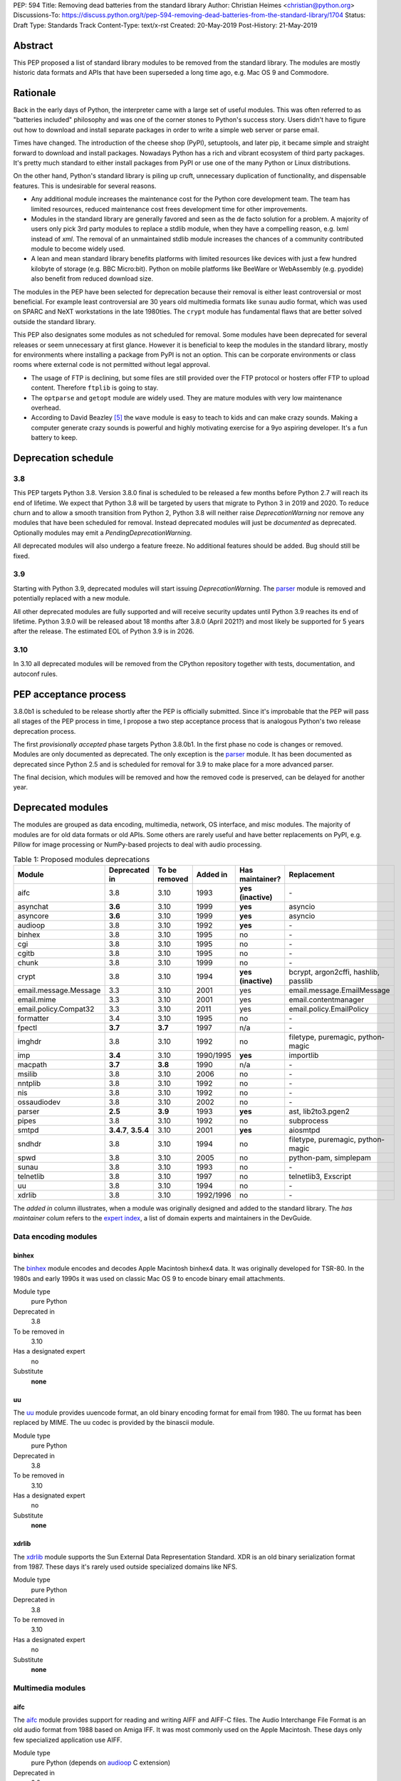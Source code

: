 PEP: 594
Title: Removing dead batteries from the standard library
Author: Christian Heimes <christian@python.org>
Discussions-To: https://discuss.python.org/t/pep-594-removing-dead-batteries-from-the-standard-library/1704
Status: Draft
Type: Standards Track
Content-Type: text/x-rst
Created: 20-May-2019
Post-History: 21-May-2019


Abstract
========

This PEP proposed a list of standard library modules to be removed from the
standard library. The modules are mostly historic data formats and APIs that
have been superseded a long time ago, e.g. Mac OS 9 and Commodore.


Rationale
=========

Back in the early days of Python, the interpreter came with a large set of
useful modules. This was often referred to as "batteries included"
philosophy and was one of the corner stones to Python's success story.
Users didn't have to figure out how to download and install separate
packages in order to write a simple web server or parse email.

Times have changed. The introduction of the cheese shop (PyPI), setuptools,
and later pip, it became simple and straight forward to download and install
packages. Nowadays Python has a rich and vibrant ecosystem of third party
packages. It's pretty much standard to either install packages from PyPI or
use one of the many Python or Linux distributions.

On the other hand, Python's standard library is piling up cruft, unnecessary
duplication of functionality, and dispensable features. This is undesirable
for several reasons.

* Any additional module increases the maintenance cost for the Python core
  development team. The team has limited resources, reduced maintenance cost
  frees development time for other improvements.
* Modules in the standard library are generally favored and seen as the
  de facto solution for a problem. A majority of users only pick 3rd party
  modules to replace a stdlib module, when they have a compelling reason, e.g.
  lxml instead of `xml`. The removal of an unmaintained stdlib module
  increases the chances of a community contributed module to become widely
  used.
* A lean and mean standard library benefits platforms with limited resources
  like devices with just a few hundred kilobyte of storage (e.g. BBC
  Micro:bit). Python on mobile platforms like BeeWare or WebAssembly
  (e.g. pyodide) also benefit from reduced download size.

The modules in the PEP have been selected for deprecation because their
removal is either least controversial or most beneficial. For example
least controversial are 30 years old multimedia formats like ``sunau``
audio format, which was used on SPARC and NeXT workstations in the late
1980ties. The ``crypt`` module has fundamental flaws that are better solved
outside the standard library.

This PEP also designates some modules as not scheduled for removal. Some
modules have been deprecated for several releases or seem unnecessary at
first glance. However it is beneficial to keep the modules in the standard
library, mostly for environments where installing a package from PyPI is not
an option. This can be corporate environments or class rooms where external
code is not permitted without legal approval.

* The usage of FTP is declining, but some files are still provided over
  the FTP protocol or hosters offer FTP to upload content. Therefore
  ``ftplib`` is going to stay.
* The ``optparse`` and ``getopt`` module are widely used. They are mature
  modules with very low maintenance overhead.
* According to David Beazley [5]_ the ``wave`` module is easy to teach to
  kids and can make crazy sounds. Making a computer generate crazy sounds is
  powerful and highly motivating exercise for a 9yo aspiring developer. It's
  a fun battery to keep.


Deprecation schedule
====================

3.8
---

This PEP targets Python 3.8. Version 3.8.0 final is scheduled to be released
a few months before Python 2.7 will reach its end of lifetime. We expect that
Python 3.8 will be targeted by users that migrate to Python 3 in 2019 and
2020. To reduce churn and to allow a smooth transition from Python 2,
Python 3.8 will neither raise `DeprecationWarning` nor remove any
modules that have been scheduled for removal. Instead deprecated modules will
just be *documented* as deprecated. Optionally modules may emit a
`PendingDeprecationWarning`.

All deprecated modules will also undergo a feature freeze. No additional
features should be added. Bug should still be fixed.

3.9
---

Starting with Python 3.9, deprecated modules will start issuing
`DeprecationWarning`. The `parser`_ module is removed and potentially
replaced with a new module.

All other deprecated modules are fully supported and will receive security
updates until Python 3.9 reaches its end of lifetime. Python 3.9.0 will
be released about 18 months after 3.8.0 (April 2021?) and most likely
be supported for 5 years after the release. The estimated EOL of Python 3.9
is in 2026.

3.10
----

In 3.10 all deprecated modules will be removed from the CPython repository
together with tests, documentation, and autoconf rules.


PEP acceptance process
======================

3.8.0b1 is scheduled to be release shortly after the PEP is officially
submitted. Since it's improbable that the PEP will pass all stages of the
PEP process in time, I propose a two step acceptance process that is
analogous Python's two release deprecation process.

The first *provisionally accepted* phase targets Python 3.8.0b1. In the first
phase no code is changes or removed. Modules are only documented as
deprecated. The only exception is the `parser`_ module. It has been
documented as deprecated since Python 2.5 and is scheduled for removal for
3.9 to make place for a more advanced parser.

The final decision, which modules will be removed and how the removed code
is preserved, can be delayed for another year.


Deprecated modules
==================

The modules are grouped as data encoding, multimedia, network, OS interface,
and misc modules. The majority of modules are for old data formats or
old APIs. Some others are rarely useful and have better replacements on
PyPI, e.g. Pillow for image processing or NumPy-based projects to deal with
audio processing.

.. csv-table:: Table 1: Proposed modules deprecations
   :header: "Module", "Deprecated in", "To be removed", "Added in", "Has maintainer?", "Replacement"
   :widths: 2, 1, 1, 1, 1, 2

    aifc,3.8,3.10,1993,**yes (inactive)**,\-
    asynchat,**3.6**,3.10,1999,**yes**,asyncio
    asyncore,**3.6**,3.10,1999,**yes**,asyncio
    audioop,3.8,3.10,1992,**yes**,\-
    binhex,3.8,3.10,1995,no,\-
    cgi,3.8,3.10,1995,no,\-
    cgitb,3.8,3.10,1995,no,\-
    chunk,3.8,3.10,1999,no,\-
    crypt,3.8,3.10,1994,**yes (inactive)**,"bcrypt, argon2cffi, hashlib, passlib"
    email.message.Message,3.3,3.10,2001,yes,email.message.EmailMessage
    email.mime,3.3,3.10,2001,yes,email.contentmanager
    email.policy.Compat32,3.3,3.10,2011,yes,email.policy.EmailPolicy
    formatter,3.4,3.10,1995,no,\-
    fpectl,**3.7**,**3.7**,1997,n/a,\-
    imghdr,3.8,3.10,1992,no,"filetype, puremagic, python-magic"
    imp,**3.4**,3.10,1990/1995,**yes**,importlib
    macpath,**3.7**,**3.8**,1990,n/a,\-
    msilib,3.8,3.10,2006,no,\-
    nntplib,3.8,3.10,1992,no,\-
    nis,3.8,3.10,1992,no,\-
    ossaudiodev,3.8,3.10,2002,no,\-
    parser,**2.5**,**3.9**,1993,**yes**,"ast, lib2to3.pgen2"
    pipes,3.8,3.10,1992,no,subprocess
    smtpd,"**3.4.7**, **3.5.4**",3.10,2001,**yes**,aiosmtpd
    sndhdr,3.8,3.10,1994,no,"filetype, puremagic, python-magic"
    spwd,3.8,3.10,2005,no,"python-pam, simplepam"
    sunau,3.8,3.10,1993,no,\-
    telnetlib,3.8,3.10,1997,no,"telnetlib3, Exscript"
    uu,3.8,3.10,1994,no,\-
    xdrlib,3.8,3.10,1992/1996,no,\-

The *added in* column illustrates, when a module was originally designed and
added to the standard library. The *has maintainer* colum refers to the
`expert index <https://devguide.python.org/experts/>`_, a list of domain
experts and maintainers in the DevGuide.


Data encoding modules
---------------------

binhex
~~~~~~

The `binhex <https://docs.python.org/3/library/binhex.html>`_ module encodes
and decodes Apple Macintosh binhex4 data. It was originally developed for
TSR-80. In the 1980s and early 1990s it was used on classic Mac OS 9 to
encode binary email attachments.

Module type
  pure Python
Deprecated in
  3.8
To be removed in
  3.10
Has a designated expert
   no
Substitute
  **none**

uu
~~

The `uu <https://docs.python.org/3/library/uu.html>`_ module provides
uuencode format, an old binary encoding format for email from 1980. The uu
format has been replaced by MIME. The uu codec is provided by the binascii
module.

Module type
  pure Python
Deprecated in
  3.8
To be removed in
  3.10
Has a designated expert
   no
Substitute
  **none**

xdrlib
~~~~~~

The `xdrlib <https://docs.python.org/3/library/xdrlib.html>`_ module supports
the Sun External Data Representation Standard. XDR is an old binary
serialization format from 1987. These days it's rarely used outside
specialized domains like NFS.

Module type
  pure Python
Deprecated in
  3.8
To be removed in
  3.10
Has a designated expert
   no
Substitute
  **none**


Multimedia modules
------------------

aifc
~~~~

The `aifc <https://docs.python.org/3/library/aifc.html>`_ module provides
support for reading and writing AIFF and AIFF-C files. The Audio Interchange
File Format is an old audio format from 1988 based on Amiga IFF. It was most
commonly used on the Apple Macintosh. These days only few specialized
application use AIFF.

Module type
  pure Python (depends on `audioop`_ C extension)
Deprecated in
  3.8
To be removed in
  3.10
Has a designated expert
   yes, but expert is currently inactive.
Substitute
  **none**

audioop
~~~~~~~

The `audioop <https://docs.python.org/3/library/audioop.html>`_ module
contains helper functions to manipulate raw audio data and adaptive
differential pulse-code modulated audio data. The module is implemented in
C without any additional dependencies. The `aifc`_, `sunau`_, and `wave`_
module depend on `audioop`_ for some operations. The byteswap operation in
the `wave`_ module can be substituted with little work.

Module type
  C extension
Deprecated in
  3.8
To be removed in
  3.10
Has a designated expert
   yes
Substitute
  **none**

chunk
~~~~~

The `chunk <https://docs.python.org/3/library/chunk.html>`_ module provides
support for reading and writing Electronic Arts' Interchange File Format.
IFF is an old audio file format originally introduced for Commodore and
Amiga. The format is no longer relevant.

Module type
  pure Python
Deprecated in
  3.8
To be removed in
  3.10
Has a designated expert
   no
Substitute
  **none**

imghdr
~~~~~~

The `imghdr <https://docs.python.org/3/library/imghdr.html>`_ module is a
simple tool to guess the image file format from the first 32 bytes
of a file or buffer. It supports only a limited amount of formats and
neither returns resolution nor color depth.

Module type
  pure Python
Deprecated in
  3.8
To be removed in
  3.10
Has a designated expert
   no
Substitute
  `puremagic <https://pypi.org/project/puremagic/>`_,
  `filetype <https://pypi.org/project/filetype/>`_,
  `python-magic <https://pypi.org/project/python-magic/>`_

ossaudiodev
~~~~~~~~~~~

The `ossaudiodev <https://docs.python.org/3/library/ossaudiodev.html>`_
module provides support for Open Sound System, an interface to sound
playback and capture devices. OSS was initially free software, but later
support for newer sound devices and improvements were proprietary. Linux
community abandoned OSS in favor of ALSA [1]_. Some operation systems like
OpenBSD and NetBSD provide an incomplete [2]_ emulation of OSS.

Module type
  C extension
Deprecated in
  3.8
To be removed in
  3.10
Has a designated expert
   no
Substitute
  **none**

sndhdr
~~~~~~

The `sndhdr <https://docs.python.org/3/library/sndhdr.html>`_ module is
similar to the `imghdr`_ module but for audio formats. It guesses file
format, channels, frame rate, and sample widths from the first 512 bytes of
a file or buffer. The module only supports AU, AIFF, HCOM, VOC, WAV, and
other ancient formats.

Module type
  pure Python (depends on `audioop`_ C extension for some operations)
Deprecated in
  3.8
To be removed in
  3.10
Has a designated expert
   no
Substitute
  `puremagic <https://pypi.org/project/puremagic/>`_,
  `filetype <https://pypi.org/project/filetype/>`_,
  `python-magic <https://pypi.org/project/python-magic/>`_

sunau
~~~~~

The `sunau <https://docs.python.org/3/library/sunhdr.html>`_ module provides
support for Sun AU sound format. It's yet another old, obsolete file format.

Module type
  pure Python (depends on `audioop`_ C extension for some operations)
Deprecated in
  3.8
To be removed in
  3.10
Has a designated expert
   no
Substitute
  **none**


Networking modules
------------------

asynchat
~~~~~~~~

The `asynchat <https://docs.python.org/3/library/asynchat.html>`_ module
is build on top of `asyncore`_ and has been deprecated since Python 3.6.

Module type
  pure Python
Deprecated in
  3.6
Removed in
  3.10
Has a designated expert
   yes
Substitute
  asyncio

asyncore
~~~~~~~~

The `asyncore <https://docs.python.org/3/library/asyncore.html>`_ module was
the first module for asynchronous socket service clients and servers. It
has been replaced by asyncio and is deprecated since Python 3.6.

The ``asyncore`` module is also used in stdlib tests. The tests for
``ftplib``, ``logging``, ``smptd``, ``smtplib``, and ``ssl`` are partly
based on ``asyncore``. These tests must be updated to use asyncio or
threading.

Module type
  pure Python
Deprecated in
  3.6
Removed in
  3.10
Has a designated expert
   yes
Substitute
  asyncio


cgi
~~~

The `cgi <https://docs.python.org/3/library/cgi.html>`_ module is a support
module for Common Gateway Interface (CGI) scripts. CGI is deemed as
inefficient because every incoming request is handled in a new process. PEP
206 considers the module as *designed poorly and are now near-impossible
to fix*.

Several people proposed to either keep the cgi module for features like
`cgi.parse_qs()` or move `cgi.escape()` to a different module. The
functions `cgi.parse_qs` and `cgi.parse_qsl` have been
deprecated for a while and are actually aliases for
`urllib.parse.parse_qs` and `urllib.parse.parse_qsl`. The
function `cgi.quote` has been deprecated in favor of `html.quote`
with secure default values.

Module type
  pure Python
Deprecated in
  3.8
To be removed in
  3.10
Has a designated expert
   no
Substitute
  **none**


cgitb
~~~~~

The `cgitb <https://docs.python.org/3/library/cgitb.html>`_ module is a
helper for the cgi module for configurable tracebacks.

The ``cgitb`` module is not used by any major Python web framework (Django,
Pyramid, Plone, Flask, CherryPy, or Bottle). Only Paste uses it in an
optional debugging middleware.

Module type
  pure Python
Deprecated in
  3.8
To be removed in
  3.10
Has a designated expert
   no
Substitute
  **none**

email (legacy API)
~~~~~~~~~~~~~~~~~~

The `email <https://docs.python.org/3/library/email.html>`_ package is a
library for managing email messages. The email package contains several
legacy modules, legacy functions, and legacy classes, that provide backwards
compatibility to Python 3.2 and 2.7.

 * ``email.message.Message`` (replaced by ``email.message.EmailMessage``)
 * ``email.mime`` (replaced by ``email.contentmanager``)
 * ``email.header`` (replaced by dict-like API of ``EmailMessage`` class)
 * ``email.charset``
 * ``email.encoders`` (replaced by ``EmailMessage.set_content``)
 * ``email.utils`` (new API performs parsing and formatting automatically)
 * ``email.iterators``
 * ``email.policy.Compat32``

Module type
  pure Python
Deprecated in
  3.8 (documented as legacy APIs since 3.3 or 3.4)
To be removed in
  3.10
Has a designated expert
   yes
Substitute
  email (non-legacy APIs)

smtpd
~~~~~

The `smtpd <https://docs.python.org/3/library/smtpd.html>`_ module provides
a simple implementation of a SMTP mail server. The module documentation
marks the module as deprecated and recommends ``aiosmtpd`` instead. The
deprecation message was added in releases 3.4.7, 3.5.4, and 3.6.1.

Module type
  pure Python
Deprecated in
  **3.4.7**, **3.5.4**, **3.6.1**
To be removed in
  3.10
Has a designated expert
   yes
Substitute
  aiosmtpd

nntplib
~~~~~~~

The `nntplib <https://docs.python.org/3/library/nntplib.html>`_ module
implements the client side of the Network News Transfer Protocol (nntp). News
groups used to be a dominant platform for online discussions. Over the last
two decades, news has been slowly but steadily replaced with mailing lists
and web-based discussion platforms. Twisted is also
`planning <https://twistedmatrix.com/trac/ticket/9405>`_ to deprecate NNTP
support and `pynntp <https://github.com/greenbender/pynntp>`_ hasn't seen any
activity since 2014. This is a good indicator that the public interest in
NNTP support is declining.

The ``nntplib`` tests have been the cause of additional work in the recent
past. Python only contains client side of NNTP. The tests connect to
external news server. The servers are sometimes unavailable, too slow, or do
not work correctly over IPv6. The situation causes flaky test runs on
buildbots.

Module type
  pure Python
Deprecated in
  3.8
To be removed in
  3.10
Has a designated expert
   no
Substitute
  **none**

telnetlib
~~~~~~~~~

The `telnetlib <https://docs.python.org/3/library/telnetlib.html>`_ module
provides a Telnet class that implements the Telnet protocol.

Module type
  pure Python
Deprecated in
  3.8
To be removed in
  3.10
Substitute
  `telnetlib3 <https://pypi.org/project/telnetlib3>`_,
  `Exscript <https://pypi.org/project/Exscript/>`_


Operating system interface
--------------------------

crypt
~~~~~

The `crypt <https://docs.python.org/3/library/crypt.html>`_ module implements
password hashing based on ``crypt(3)`` function from ``libcrypt`` or
``libxcrypt`` on Unix-like platform. The algorithms are mostly old, of poor
quality and insecure. Users are discouraged to use them.

* The module is not available on Windows. Cross-platform application need
  an alternative implementation any way.
* Only DES encryption is guaranteed to be available. DES has an extremely
  limited key space of 2**56.
* MD5, salted SHA256, salted SHA512, and Blowfish are optional extension.
  SSHA256 and SSHA512 are glibc extensions. Blowfish (bcrypt) is the only
  algorithm that is still secure. However it's in glibc and therefore not
  commonly available on Linux.
* Depending on the platform, the ``crypt`` module is not thread safe. Only
  implementations with ``crypt_r(3)`` are thread safe.
* The module was never useful to interact with system user and password
  databases. On BSD, macOS, and Linux, all user authentication and
  password modification operations must go through PAM (pluggable
  authentication module), see `spwd`_ deprecation.

Module type
  C extension + Python module
Deprecated in
  3.8
To be removed in
  3.10
Has a designated expert
   yes, but expert is currently inactive.
Substitute
  `bcrypt <https://pypi.org/project/bcrypt/>`_,
  `passlib <https://pypi.org/project/passlib/>`_,
  `argon2cffi <https://pypi.org/project/argon2-cffi/>`_,
  hashlib module (PBKDF2, scrypt)

macpath
~~~~~~~

The `macpath <https://docs.python.org/3/library/macpath.html>`_ module
provides Mac OS 9 implementation of os.path routines. Mac OS 9 is no longer
supported

Module type
  pure Python
Deprecated in
  3.7
Removed in
  3.8
Has a designated expert
   n/a
Substitute
  **none**

nis
~~~

The `nis <https://docs.python.org/3/library/nis.html>`_ module provides
NIS/YP support. Network Information Service / Yellow Pages is an old and
deprecated directory service protocol developed by Sun Microsystems. It's
designed successor NIS+ from 1992 never took off. For a long time, libc's
Name Service Switch, LDAP, and Kerberos/GSSAPI are considered a more powerful
and more secure replacement of NIS.

Module type
  C extension
Deprecated in
  3.8
To be removed in
  3.10
Has a designated expert
   no
Substitute
  **none**

spwd
~~~~

The `spwd <https://docs.python.org/3/library/spwd.html>`_ module provides
direct access to Unix shadow password database using non-standard APIs.

In general it's a bad idea to use the spwd. The spwd circumvents system
security policies, it does not use the PAM stack, and is only compatible
with local user accounts, because it ignores NSS. The use of the ``spwd``
module for access control must be consider a *security bug*, as it bypasses
PAM's access control.

Further more the ``spwd`` module uses the
`shadow(3) <http://man7.org/linux/man-pages/man3/shadow.3.html>`_ APIs.
Functions like ``getspnam(3)`` access the ``/etc/shadow`` file directly. This
is dangerous and even forbidden for confined services on systems with a
security engine like SELinux or AppArmor.

Module type
  C extension
Deprecated in
  3.8
To be removed in
  3.10
Has a designated expert
   no
Substitute
  `python-pam <https://pypi.org/project/python-pam/>`_,
  `simpleplam <https://pypi.org/project/simplepam/>`_

Misc modules
------------

formatter
~~~~~~~~~

The `formatter <https://docs.python.org/3/library/formatter.html>`_ module
is an old text formatting module which has been deprecated since Python 3.4.

Module type
  pure Python
Deprecated in
  3.4
To be removed in
  3.10
Has a designated expert
   no
Substitute
  *n/a*

imp
~~~

The `imp <https://docs.python.org/3/library/imp.html>`_ module is the
predecessor of the
`importlib <https://docs.python.org/3/library/importlib.html>`_ module. Most
functions have been deprecated since Python 3.3 and the module since
Python 3.4.

Module type
  C extension
Deprecated in
  3.4
To be removed in
  3.10
Has a designated expert
   yes, experts have deprecated the module
Substitute
  importlib

msilib
~~~~~~

The `msilib <https://docs.python.org/3/library/msilib.html>`_ package is a
Windows-only package. It supports the creation of Microsoft Installers (MSI).
The package also exposes additional APIs to create cabinet files (CAB). The
module is used to facilitate distutils to create MSI installers with
``bdist_msi`` command. In the past it was used to create CPython's official
Windows installer, too.

Microsoft is slowly moving away from MSI in favor of Windows 10 Apps (AppX)
as new deployment model [3]_.

Module type
  C extension + Python code
Deprecated in
  3.8
To be removed in
  3.10
Has a designated expert
   no
Substitute
  **none**

parser
~~~~~~

The `parser <https://docs.python.org/3/library/parser.html>`_ module provides
an interface to Python’s internal parser and byte-code compiler. The stdlib
has superior ways to interact with the parse tree. From Python 2.5 onward,
it's much more convenient to cut in at the Abstract Syntax Tree (AST)
generation and compilation stage.

The ``parser`` module causes additional work. It's C code that must be
kept in sync with any change to Python's grammar and internal parser.
Pablo wants to remove the parser module and promote lib2to3's pgen2 instead
[6]_.

Most importantly the presence of the ``parser`` module makes it harder to
switch to something more powerful than a LL(1) parser [7]_. Since the
``parser`` module is documented as deprecated since Python 2.5 and a new
parsing technology is planned for 3.9, the ``parser`` module is scheduled for
removal in 3.9.

Module type
  C extension
Deprecated in
  3.8, documented as deprecated since **2.5**
To be removed in
  **3.9**
Has a designated expert
   yes, experts have deprecated the module.
Substitute
  ast, lib2to3.pgen2

pipes
~~~~~

The `pipes <https://docs.python.org/3/library/pipes.html>`_ module provides
helpers to pipe the input of one command into the output of another command.
The module is built on top of ``os.popen``. Users are encouraged to use
the subprocess module instead.

Module type
  pure Python
Deprecated in
  3.8
To be removed in
  3.10
Has a designated expert
   no
Substitute
  subprocess module

Removed modules
===============

fpectl
------

The `fpectl <https://docs.python.org/3.6/library/fpectl.html>`_ module was
never built by default, its usage was discouraged and considered dangerous.
It also required a configure flag that caused an ABI incompatibility. The
module was removed in 3.7 by Nathaniel J. Smith in
`bpo-29137 <https://bugs.python.org/issue29137>`_.

Module type
  C extension + CAPI
Deprecated in
  3.7
Removed in
  3.7
Has a designated expert
   n/a
Substitute
  **none**


Modules to keep
===============

Some modules were originally proposed for deprecation.

.. csv-table:: Table 2: Withdrawn deprecations
   :header: "Module", "Deprecated in", "Replacement"
   :widths: 1, 1, 2

    colorsys,\-,"colormath, colour, colorspacious, Pillow"
    fileinput,\-,argparse
    getopt,\-,"argparse, optparse"
    lib2to3,\-,
    optparse,**3.2**,argparse
    wave,\-,

colorsys
--------

The `colorsys <https://docs.python.org/3/library/colorsys.html>`_ module
defines color conversion functions between RGB, YIQ, HSL, and HSV coordinate
systems.

Walter Dörwald, Petr Viktorin, and others requested to keep ``colorsys``. The
module is useful to convert CSS colors between coordinate systems. The
implementation is simple, mature, and does not impose maintenance overhead
on core development.

The PyPI packages *colormath*, *colour*, and *colorspacious* provide more and
advanced features. The Pillow library is better suited to transform images
between color systems.

Module type
  pure Python
Has a designated expert
   no
Substitute
  `colormath <https://pypi.org/project/colormath/>`_,
  `colour <https://pypi.org/project/colour/>`_
  `colorspacious <https://pypi.org/project/colorspacious/>`_,
  `Pillow <https://pypi.org/project/Pillow/>`_

fileinput
---------

The `fileinput <https://docs.python.org/3/library/fileinput.html>`_ module
implements a helpers to iterate over a list of files from ``sys.argv``. The
module predates the optparse and argparse module. The same functionality
can be implemented with the argparse module.

Several core developers expressed their interest to keep the module in the
standard library, as it is handy for quick scripts.

Module type
  pure Python
Has a designated expert
   no

lib2to3
-------

The `lib2to3 <https://docs.python.org/3/library/2to3.html>`_ package provides
the ``2to3`` command to transpile Python 2 code to Python 3 code.

The package is useful for other tasks besides porting code from Python 2 to
3. For example `black`_ uses it for code reformatting.

Module type
  pure Python
Has a designated expert
   no

getopt
------

The `getopt <https://docs.python.org/3/library/getopt.html>`_ module mimics
C's getopt() option parser.

Although users are encouraged to use argparse instead, the getopt module is
still widely used. The module is small, simple, and handy for C developers
to write simple Python scripts.

Module type
  pure Python
Has a designated expert
   no
Substitute
  argparse

optparse
--------

The `optparse <https://docs.python.org/3/library/optparse.html>`_ module is
the predecessor of the argparse module.

Although it has been deprecated for many years, it's still too widely used
to remove it.

Module type
  pure Python
Deprecated in
  3.2
Has a designated expert
   yes
Substitute
  argparse

wave
----

The `wave <https://docs.python.org/3/library/wave.html>`_ module provides
support for the WAV sound format.

The module is not deprecated, because The WAV format is still relevant these
days. The ``wave`` module is also used in education, e.g. to show kids how
to make noise with a computer.

The module uses one simple function from the `audioop`_ module to perform
byte swapping between little and big endian formats. Before 24 bit WAV
support was added, byte swap used to be implemented with the ``array``
module. To remove ``wave``'s dependency on the ``audioop``, the byte swap
function could be either be moved to another module (e.g. ``operator``) or
the ``array`` module could gain support for 24 bit (3 byte) arrays.

Module type
  pure Python (depends on *byteswap* from `audioop`_ C extension)
Has a designated expert
   no


Future maintenance of removed modules
=====================================

The main goal of the PEP is to reduce the burden and workload on the Python
core developer team. Therefore removed modules will not be maintained by
the core team as separate PyPI packages. However the removed code, tests and
documentation may be moved into a new git repository, so community members
have a place from which they can pick up and fork code.

A first draft of a `legacylib <https://github.com/tiran/legacylib>`_
repository is available on my private GitHub account. The modules could be
made available on PyPI. The Python core team will not publish or maintain
the packages. It is my hope that members of the Python community will
adopt, maintain, and perhaps improve the deprecated modules.

It's my hope that some of the deprecated modules will be picked up and
adopted by users that actually care about them. For example ``colorsys`` and
``imghdr`` are useful modules, but have limited feature set. A fork of
``imghdr`` can add new features and support for more image formats, without
being constrained by Python's release cycle.

Most of the modules are in pure Python and can be easily packaged. Some
depend on a simple C module, e.g. `audioop`_ and `crypt`_. Since `audioop`_
does not depend on any external libraries, it can be shipped in as binary
wheels with some effort. Other C modules can be replaced with ctypes or cffi.
For example I created `legacycrypt <https://github.com/tiran/legacycrypt>`_
with ``_crypt`` extension reimplemented with a few lines of ctypes code.


Discussions
===========

* Elana Hashman and Nick Coghlan suggested to keep the *getopt* module.
* Berker Peksag proposed to deprecate and removed *msilib*.
* Brett Cannon recommended to delay active deprecation warnings and removal
  of modules like *imp* until Python 3.10. Version 3.8 will be released
  shortly before Python 2 reaches end of lifetime. A delay reduced churn for
  users that migrate from Python 2 to 3.8.
* Brett also came up with the idea to keep lib2to3. The package is useful
  for other purposes, e.g. `black <https://pypi.org/project/black/>`_ uses
  it to reformat Python code.
* At one point, distutils was mentioned in the same sentence as this PEP.
  To avoid lengthy discussion and delay of the PEP, I decided against dealing
  with distutils. Deprecation of the distutils package will be handled by
  another PEP.
* Multiple people (Gregory P. Smith, David Beazley, Nick Coghlan, ...)
  convinced me to keep the `wave`_ module. [4]_
* Gregory P. Smith proposed to deprecate `nntplib`_. [4]_
* Andrew Svetlov mentioned the ``socketserver`` module is questionable.
  However it's used to implement ``http.server`` and ``xmlrpc.server``. The
  stdlib doesn't have a replacement for the servers, yet.


Update history
==============

Update 1
--------

* Deprecate `parser`_ module
* Keep `fileinput`_ module
* Elaborate why ``crypt`` and ``spwd`` are dangerous and bad
* Improve sections for `cgitb`_, `colorsys`_, `nntplib`_, and `smtpd`_ modules
* The `colorsys`_, ``crypt``, `imghdr`_, `sndhdr`_, and ``spwd`` sections now
  list suitable substitutions.
* Mention that ``socketserver`` is going to stay for ``http.server`` and
  ``xmlrpc.server``
* The future maintenance section now states that the deprecated modules
  may be adopted by Python community members.

Update 2
--------

* Keep ``colorsys`` module
* Add experts
* Redirect discussions to discuss.python.org
* Deprecate `telnetlib`_
* Deprecate compat32 policy of email package
* Add creation year to overview table


References
==========

.. [1] https://en.wikipedia.org/wiki/Open_Sound_System#Free,_proprietary,_free
.. [2] https://man.openbsd.org/ossaudio
.. [3] https://blogs.msmvps.com/installsite/blog/2015/05/03/the-future-of-windows-installer-msi-in-the-light-of-windows-10-and-the-universal-windows-platform/
.. [4] https://twitter.com/ChristianHeimes/status/1130257799475335169
.. [5] https://twitter.com/dabeaz/status/1130278844479545351
.. [6] https://mail.python.org/pipermail/python-dev/2019-May/157464.html
.. [7] https://discuss.python.org/t/switch-pythons-parsing-tech-to-something-more-powerful-than-ll-1/379


Copyright
=========

This document has been placed in the public domain.



..
   Local Variables:
   mode: indented-text
   indent-tabs-mode: nil
   sentence-end-double-space: t
   fill-column: 70
   coding: utf-8
   End:
